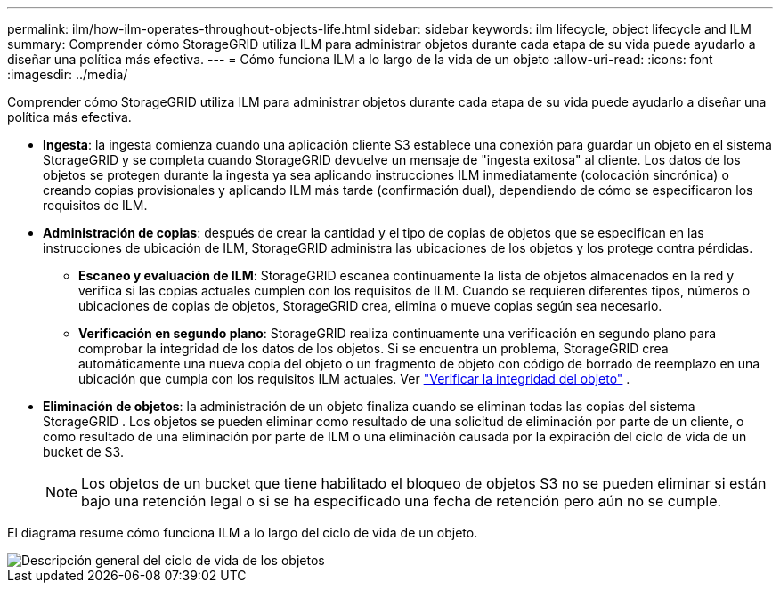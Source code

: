 ---
permalink: ilm/how-ilm-operates-throughout-objects-life.html 
sidebar: sidebar 
keywords: ilm lifecycle, object lifecycle and ILM 
summary: Comprender cómo StorageGRID utiliza ILM para administrar objetos durante cada etapa de su vida puede ayudarlo a diseñar una política más efectiva. 
---
= Cómo funciona ILM a lo largo de la vida de un objeto
:allow-uri-read: 
:icons: font
:imagesdir: ../media/


[role="lead"]
Comprender cómo StorageGRID utiliza ILM para administrar objetos durante cada etapa de su vida puede ayudarlo a diseñar una política más efectiva.

* *Ingesta*: la ingesta comienza cuando una aplicación cliente S3 establece una conexión para guardar un objeto en el sistema StorageGRID y se completa cuando StorageGRID devuelve un mensaje de "ingesta exitosa" al cliente.  Los datos de los objetos se protegen durante la ingesta ya sea aplicando instrucciones ILM inmediatamente (colocación sincrónica) o creando copias provisionales y aplicando ILM más tarde (confirmación dual), dependiendo de cómo se especificaron los requisitos de ILM.
* *Administración de copias*: después de crear la cantidad y el tipo de copias de objetos que se especifican en las instrucciones de ubicación de ILM, StorageGRID administra las ubicaciones de los objetos y los protege contra pérdidas.
+
** *Escaneo y evaluación de ILM*: StorageGRID escanea continuamente la lista de objetos almacenados en la red y verifica si las copias actuales cumplen con los requisitos de ILM.  Cuando se requieren diferentes tipos, números o ubicaciones de copias de objetos, StorageGRID crea, elimina o mueve copias según sea necesario.
** *Verificación en segundo plano*: StorageGRID realiza continuamente una verificación en segundo plano para comprobar la integridad de los datos de los objetos.  Si se encuentra un problema, StorageGRID crea automáticamente una nueva copia del objeto o un fragmento de objeto con código de borrado de reemplazo en una ubicación que cumpla con los requisitos ILM actuales. Ver link:../troubleshoot/verifying-object-integrity.html["Verificar la integridad del objeto"] .


* *Eliminación de objetos*: la administración de un objeto finaliza cuando se eliminan todas las copias del sistema StorageGRID .  Los objetos se pueden eliminar como resultado de una solicitud de eliminación por parte de un cliente, o como resultado de una eliminación por parte de ILM o una eliminación causada por la expiración del ciclo de vida de un bucket de S3.
+

NOTE: Los objetos de un bucket que tiene habilitado el bloqueo de objetos S3 no se pueden eliminar si están bajo una retención legal o si se ha especificado una fecha de retención pero aún no se cumple.



El diagrama resume cómo funciona ILM a lo largo del ciclo de vida de un objeto.

image::../media/overview_of_object_lifecycle.png[Descripción general del ciclo de vida de los objetos]
